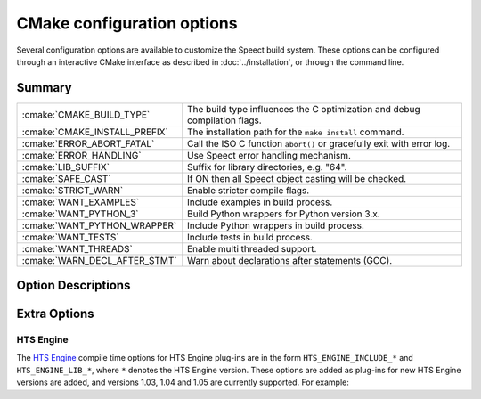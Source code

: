 .. _cmake_options_topic/main:

.. index:: 
   single: Topic Guides (C API); CMake configuration options

===========================
CMake configuration options
===========================

Several configuration options are available to customize the Speect
build system.  These options can be configured through an interactive
CMake interface as described in :doc:`../installation`, or through the
command line.


Summary
=======


+-------------------------------+---------------------------------------------------------------------------+
| :cmake:`CMAKE_BUILD_TYPE`	| The build type influences the C optimization and debug compilation flags. |
+-------------------------------+---------------------------------------------------------------------------+
| :cmake:`CMAKE_INSTALL_PREFIX`	| The installation path for the ``make install`` command.                   |
+-------------------------------+---------------------------------------------------------------------------+
| :cmake:`ERROR_ABORT_FATAL`	| Call the ISO C function ``abort()`` or gracefully exit with error log.    |
+-------------------------------+---------------------------------------------------------------------------+
| :cmake:`ERROR_HANDLING`	| Use Speect error handling mechanism.              	      	    	    |
+-------------------------------+---------------------------------------------------------------------------+
| :cmake:`LIB_SUFFIX`		| Suffix for library directories, e.g. "64".                   		    |
+-------------------------------+---------------------------------------------------------------------------+
| :cmake:`SAFE_CAST`		| If ON then all Speect object casting will be checked.                     |
+-------------------------------+---------------------------------------------------------------------------+
| :cmake:`STRICT_WARN`		| Enable stricter compile flags.                   			    |
+-------------------------------+---------------------------------------------------------------------------+
| :cmake:`WANT_EXAMPLES`	| Include examples in build process.                   			    |
+-------------------------------+---------------------------------------------------------------------------+
| :cmake:`WANT_PYTHON_3`	| Build Python wrappers for Python version 3.x.                   	    |
+-------------------------------+---------------------------------------------------------------------------+
| :cmake:`WANT_PYTHON_WRAPPER`	| Include Python wrappers in build process.                   		    |
+-------------------------------+---------------------------------------------------------------------------+
| :cmake:`WANT_TESTS`		| Include tests in build process.                   			    |
+-------------------------------+---------------------------------------------------------------------------+
| :cmake:`WANT_THREADS`		| Enable multi threaded support.                   			    |
+-------------------------------+---------------------------------------------------------------------------+
| :cmake:`WARN_DECL_AFTER_STMT`	| Warn about declarations after statements (GCC).                   	    |
+-------------------------------+---------------------------------------------------------------------------+


Option Descriptions
===================

.. cmake:: CMAKE_BUILD_TYPE

   The build type influences the C optimization and debug compilation
   flags. Possible values are empty, ``Debug``, ``Release``,
   ``RelWithDebInfo``, ``MinSizeRel`` and ``Profile``. This variable
   is only supported for make based generators. If this variable is
   supported, then CMake will also provide initial values for the
   variables with the name
   ``CMAKE_C_FLAGS_[Debug|Release|RelWithDebInfo|MinSizeRel|Profile]``. For
   example, if ``CMAKE_BUILD_TYPE`` is ``Debug``, then
   ``CMAKE_C_FLAGS_DEBUG`` will be added to the ``CMAKE_C_FLAGS``.

   :options: None, Debug, Release, RelWithDebInfo, MinSizeRel, Profile
   :default: Debug
   

.. cmake:: CMAKE_INSTALL_PREFIX

   The installation path for the ``make install`` command.  If ``make
   install`` is invoked or the ``INSTALL`` target is built, then this
   directory is pre-pended onto all install directories. This variable
   defaults to ``/usr/local`` on UNIX and ``C:/Program Files`` on
   Windows.


   :default: ``/usr/local``


.. cmake:: ERROR_ABORT_FATAL

   Call the ISO C function ``abort()`` or gracefully exit with error
   log. If this option is on then :c:macro:`S_FTL_ERR` will call
   ``abort()``, otherwise Speect will try to gracefully exit with an
   error log.

   :options: ON or OFF
   :default: OFF


.. cmake:: ERROR_HANDLING

   This option specifies if the Speect error handling mechanism is used. If off then
   no error checking or logging will occur.

   :options: ON or OFF
   :default: ON


.. cmake:: LIB_SUFFIX

   Suffix for library directories, e.g. "64"

   
.. cmake:: SAFE_CAST

   Specifies whether the macros :c:macro:`S_CAST` and
   :c:macro:`S_ITERATOR_GET` will do cast checking on the given
   objects.

   :options: ON or OFF
   :default: ON


.. cmake:: STRICT_WARN  

   Enable stricter compiler flags on warnings, turning them into errors.
   
   :options: ON or OFF
   :default: OFF


.. cmake:: WANT_EXAMPLES

   Include examples in build process.

   
   :options: ON or OFF
   :default: OFF


.. cmake:: WANT_TESTS

   Include tests in build process.

   :options: ON or OFF
   :default: OFF


.. cmake:: WANT_THREADS

   Enable multi-threaded support.

   :options: ON or OFF
   :default: OFF


.. cmake:: WARN_DECL_AFTER_STMT

   Warn about declarations after statements, only available for GCC.

   :options: ON or OFF
   :default: OFF


.. cmake:: WANT_PYTHON_WRAPPER

   Include Python bindings in build process.

   :options: ON or OFF
   :default: ON


.. cmake:: WANT_PYTHON_3

   Build Python wrappers for Python version 3.x

   :options: ON or OFF
   :default: OFF
   :note: Not compatible with Python version 2.x, as
          code is linked with Python 3.x libraries.


Extra Options
=============

HTS Engine
----------

The `HTS Engine <http://hts-engine.sourceforge.net/>`_ compile time options for HTS Engine plug-ins are
in the form ``HTS_ENGINE_INCLUDE_*`` and ``HTS_ENGINE_LIB_*``, where ``*`` denotes the HTS Engine version. These
options are added as plug-ins for new HTS Engine versions are added, and versions 1.03, 1.04 and 1.05 are
currently supported. For example:

.. cmake:: HTS_ENGINE_INCLUDE_103

   Path to HTS Engine version 1.03 include directory.


.. cmake:: HTS_ENGINE_LIB_103

   Full path and name to the HTS Engine version 1.03 library.

